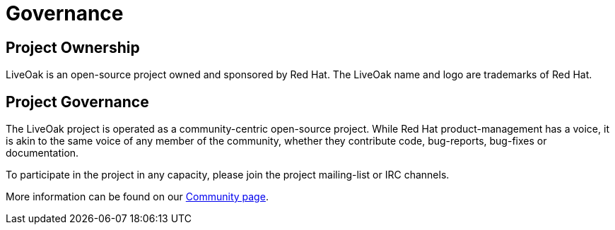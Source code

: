 = Governance
:awestruct-layout: two-column

== Project Ownership

LiveOak is an open-source project owned and sponsored by Red Hat.  The LiveOak
name and logo are trademarks of Red Hat.

== Project Governance

The LiveOak project is operated as a community-centric open-source project.  While
Red Hat product-management has a voice, it is akin to the same voice of any member
of the community, whether they contribute code, bug-reports, bug-fixes or documentation.

To participate in the project in any capacity, please join the project mailing-list
or IRC channels.

More information can be found on our link:/community[Community page].  

